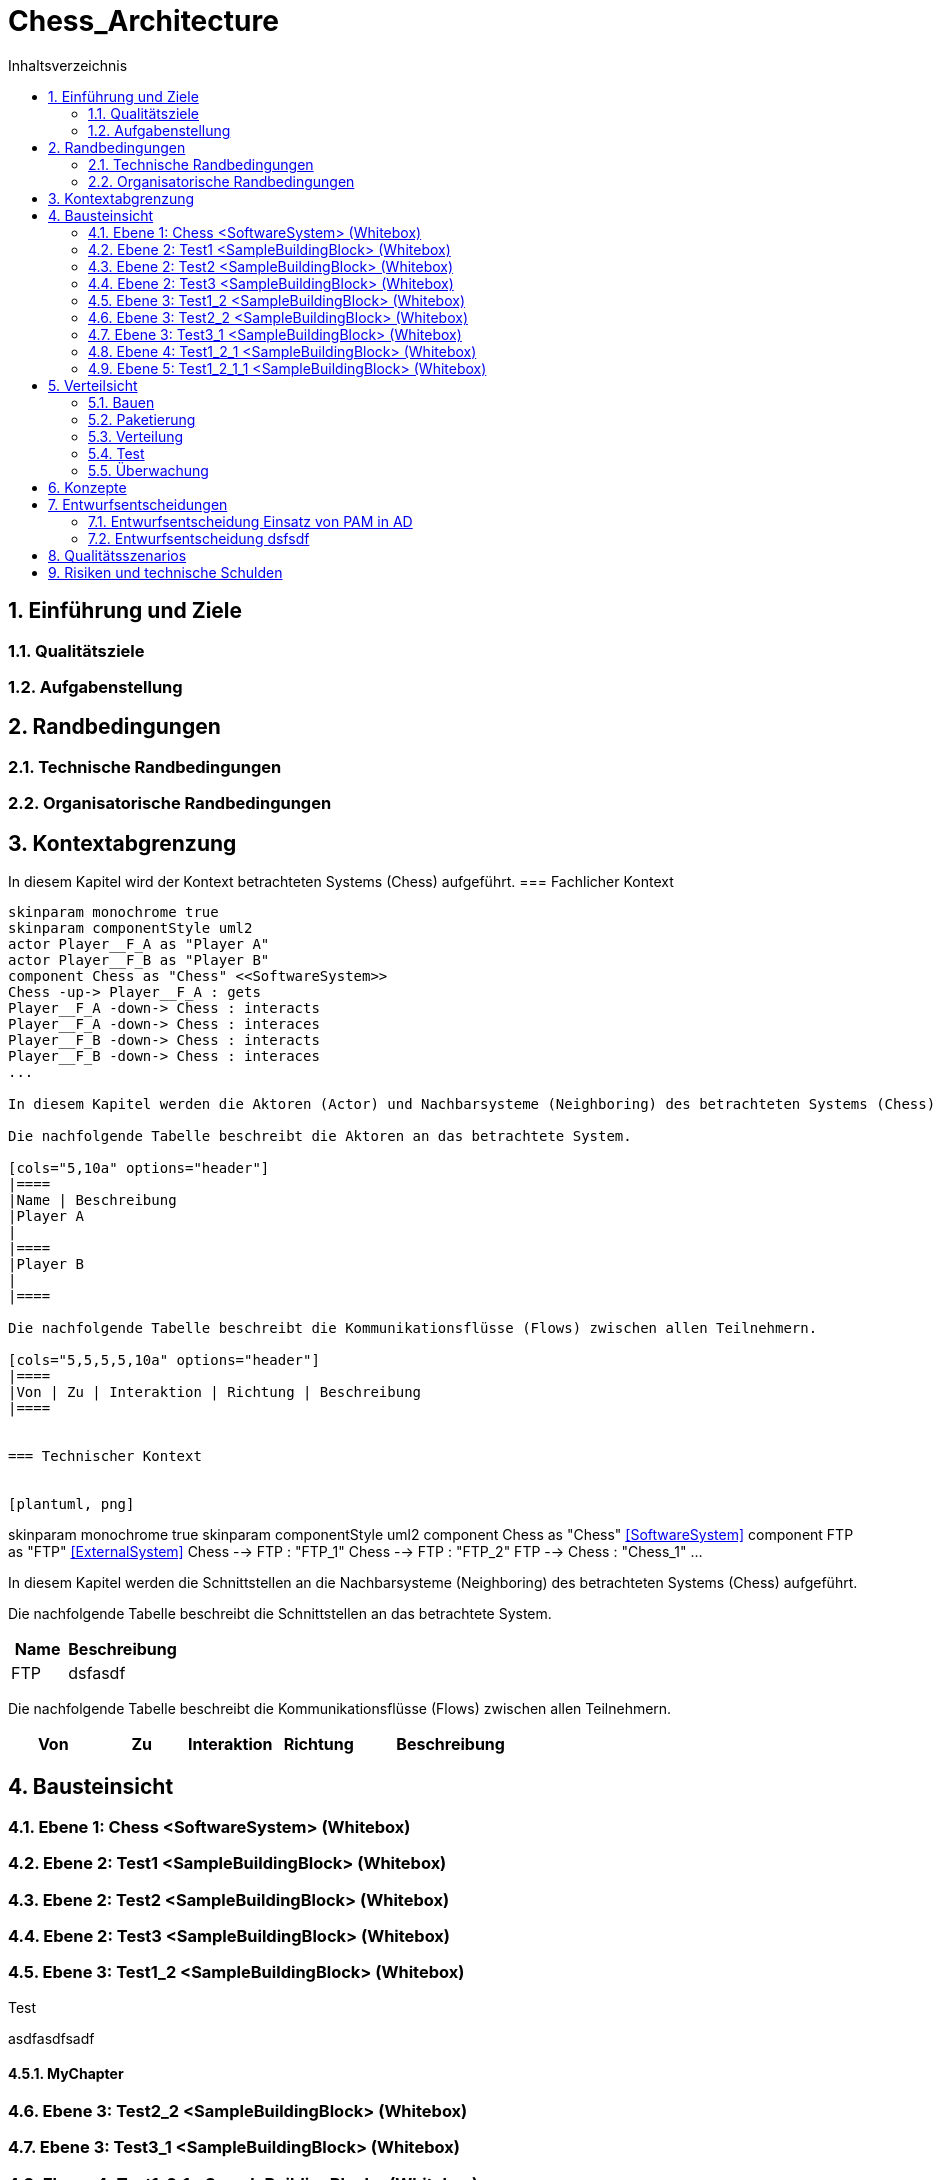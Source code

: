 = Chess_Architecture
:toc-title: Inhaltsverzeichnis
:toc: left
:numbered:
:imagesdir: ..
:imagesdir: ./img
:imagesoutdir: ./img




== Einführung und Ziele




=== Qualitätsziele






=== Aufgabenstellung







== Randbedingungen




=== Technische Randbedingungen






=== Organisatorische Randbedingungen







== Kontextabgrenzung



In diesem Kapitel wird der Kontext betrachteten Systems (Chess) aufgeführt.
=== Fachlicher Kontext


[plantuml, png]
....
skinparam monochrome true
skinparam componentStyle uml2
actor Player__F_A as "Player A"
actor Player__F_B as "Player B"
component Chess as "Chess" <<SoftwareSystem>>
Chess -up-> Player__F_A : gets
Player__F_A -down-> Chess : interacts
Player__F_A -down-> Chess : interaces
Player__F_B -down-> Chess : interacts
Player__F_B -down-> Chess : interaces
...

In diesem Kapitel werden die Aktoren (Actor) und Nachbarsysteme (Neighboring) des betrachteten Systems (Chess) aufgeführt. 

Die nachfolgende Tabelle beschreibt die Aktoren an das betrachtete System.

[cols="5,10a" options="header"]
|====
|Name | Beschreibung
|Player A
|
|====
|Player B
|
|====

Die nachfolgende Tabelle beschreibt die Kommunikationsflüsse (Flows) zwischen allen Teilnehmern.

[cols="5,5,5,5,10a" options="header"]
|====
|Von | Zu | Interaktion | Richtung | Beschreibung
|====


=== Technischer Kontext


[plantuml, png]
....
skinparam monochrome true
skinparam componentStyle uml2
component Chess as "Chess" <<SoftwareSystem>>
component FTP as "FTP" <<ExternalSystem>>
Chess --> FTP : "FTP_1"
Chess --> FTP : "FTP_2"
FTP --> Chess : "Chess_1"
...

In diesem Kapitel werden die Schnittstellen an die Nachbarsysteme (Neighboring) des betrachteten Systems (Chess) aufgeführt. 

Die nachfolgende Tabelle beschreibt die Schnittstellen an das betrachtete System.

[cols="5,10a" options="header"]
|====
|Name | Beschreibung
|FTP
|
dsfasdf
|====

Die nachfolgende Tabelle beschreibt die Kommunikationsflüsse (Flows) zwischen allen Teilnehmern.

[cols="5,5,5,5,10a" options="header"]
|====
|Von | Zu | Interaktion | Richtung | Beschreibung
|====



== Bausteinsicht




=== Ebene 1: Chess <SoftwareSystem> (Whitebox)





 
=== Ebene 2: Test1 <SampleBuildingBlock> (Whitebox)






=== Ebene 2: Test2 <SampleBuildingBlock> (Whitebox)






=== Ebene 2: Test3 <SampleBuildingBlock> (Whitebox)






=== Ebene 3: Test1_2 <SampleBuildingBlock> (Whitebox)


Test

asdfasdfsadf


==== MyChapter







=== Ebene 3: Test2_2 <SampleBuildingBlock> (Whitebox)






=== Ebene 3: Test3_1 <SampleBuildingBlock> (Whitebox)






=== Ebene 4: Test1_2_1 <SampleBuildingBlock> (Whitebox)






=== Ebene 5: Test1_2_1_1 <SampleBuildingBlock> (Whitebox)







== Verteilsicht




=== Bauen






=== Paketierung






=== Verteilung






=== Test






=== Überwachung







== Konzepte






== Entwurfsentscheidungen




=== Entwurfsentscheidung Einsatz von PAM in AD 






=== Entwurfsentscheidung dsfsdf 







== Qualitätsszenarios






== Risiken und technische Schulden








